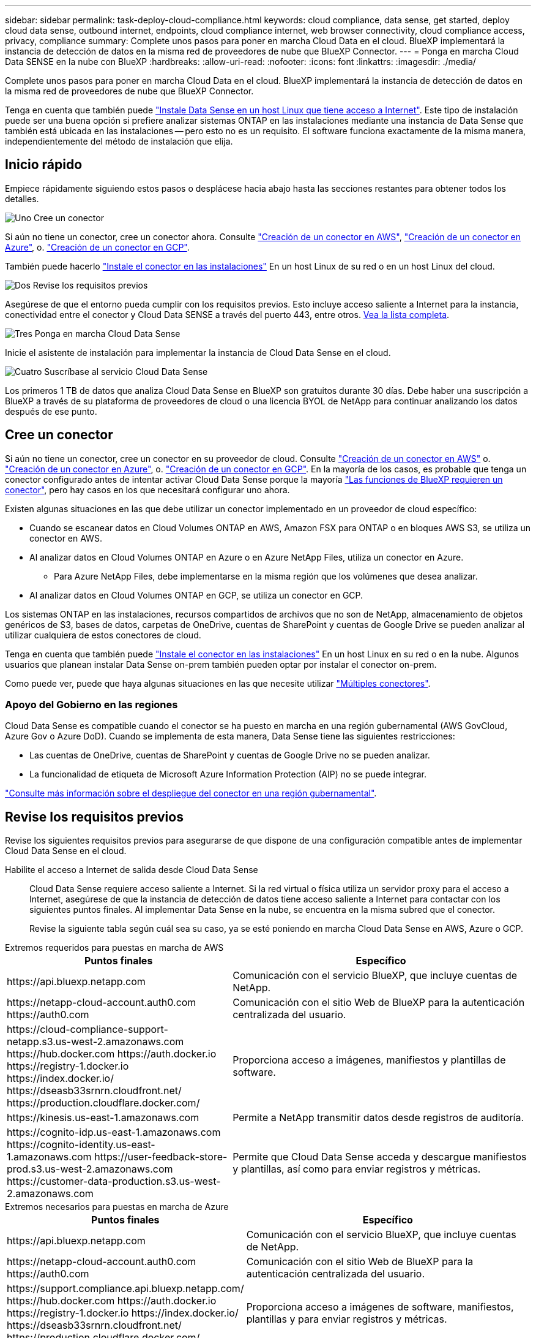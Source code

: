 ---
sidebar: sidebar 
permalink: task-deploy-cloud-compliance.html 
keywords: cloud compliance, data sense, get started, deploy cloud data sense, outbound internet, endpoints, cloud compliance internet, web browser connectivity, cloud compliance access, privacy, compliance 
summary: Complete unos pasos para poner en marcha Cloud Data en el cloud. BlueXP implementará la instancia de detección de datos en la misma red de proveedores de nube que BlueXP Connector. 
---
= Ponga en marcha Cloud Data SENSE en la nube con BlueXP
:hardbreaks:
:allow-uri-read: 
:nofooter: 
:icons: font
:linkattrs: 
:imagesdir: ./media/


[role="lead"]
Complete unos pasos para poner en marcha Cloud Data en el cloud. BlueXP implementará la instancia de detección de datos en la misma red de proveedores de nube que BlueXP Connector.

Tenga en cuenta que también puede link:task-deploy-compliance-onprem.html["Instale Data Sense en un host Linux que tiene acceso a Internet"]. Este tipo de instalación puede ser una buena opción si prefiere analizar sistemas ONTAP en las instalaciones mediante una instancia de Data Sense que también está ubicada en las instalaciones -- pero esto no es un requisito. El software funciona exactamente de la misma manera, independientemente del método de instalación que elija.



== Inicio rápido

Empiece rápidamente siguiendo estos pasos o desplácese hacia abajo hasta las secciones restantes para obtener todos los detalles.

.image:https://raw.githubusercontent.com/NetAppDocs/common/main/media/number-1.png["Uno"] Cree un conector
[role="quick-margin-para"]
Si aún no tiene un conector, cree un conector ahora. Consulte https://docs.netapp.com/us-en/cloud-manager-setup-admin/task-creating-connectors-aws.html["Creación de un conector en AWS"^], https://docs.netapp.com/us-en/cloud-manager-setup-admin/task-creating-connectors-azure.html["Creación de un conector en Azure"^], o. https://docs.netapp.com/us-en/cloud-manager-setup-admin/task-creating-connectors-gcp.html["Creación de un conector en GCP"^].

[role="quick-margin-para"]
También puede hacerlo https://docs.netapp.com/us-en/cloud-manager-setup-admin/task-quick-start-connector-on-prem.html["Instale el conector en las instalaciones"^] En un host Linux de su red o en un host Linux del cloud.

.image:https://raw.githubusercontent.com/NetAppDocs/common/main/media/number-2.png["Dos"] Revise los requisitos previos
[role="quick-margin-para"]
Asegúrese de que el entorno pueda cumplir con los requisitos previos. Esto incluye acceso saliente a Internet para la instancia, conectividad entre el conector y Cloud Data SENSE a través del puerto 443, entre otros. <<Revise los requisitos previos,Vea la lista completa>>.

.image:https://raw.githubusercontent.com/NetAppDocs/common/main/media/number-3.png["Tres"] Ponga en marcha Cloud Data Sense
[role="quick-margin-para"]
Inicie el asistente de instalación para implementar la instancia de Cloud Data Sense en el cloud.

.image:https://raw.githubusercontent.com/NetAppDocs/common/main/media/number-4.png["Cuatro"] Suscríbase al servicio Cloud Data Sense
[role="quick-margin-para"]
Los primeros 1 TB de datos que analiza Cloud Data Sense en BlueXP son gratuitos durante 30 días. Debe haber una suscripción a BlueXP a través de su plataforma de proveedores de cloud o una licencia BYOL de NetApp para continuar analizando los datos después de ese punto.



== Cree un conector

Si aún no tiene un conector, cree un conector en su proveedor de cloud. Consulte https://docs.netapp.com/us-en/cloud-manager-setup-admin/task-creating-connectors-aws.html["Creación de un conector en AWS"^] o. https://docs.netapp.com/us-en/cloud-manager-setup-admin/task-creating-connectors-azure.html["Creación de un conector en Azure"^], o. https://docs.netapp.com/us-en/cloud-manager-setup-admin/task-creating-connectors-gcp.html["Creación de un conector en GCP"^]. En la mayoría de los casos, es probable que tenga un conector configurado antes de intentar activar Cloud Data Sense porque la mayoría https://docs.netapp.com/us-en/cloud-manager-setup-admin/concept-connectors.html#when-a-connector-is-required["Las funciones de BlueXP requieren un conector"], pero hay casos en los que necesitará configurar uno ahora.

Existen algunas situaciones en las que debe utilizar un conector implementado en un proveedor de cloud específico:

* Cuando se escanear datos en Cloud Volumes ONTAP en AWS, Amazon FSX para ONTAP o en bloques AWS S3, se utiliza un conector en AWS.
* Al analizar datos en Cloud Volumes ONTAP en Azure o en Azure NetApp Files, utiliza un conector en Azure.
+
** Para Azure NetApp Files, debe implementarse en la misma región que los volúmenes que desea analizar.


* Al analizar datos en Cloud Volumes ONTAP en GCP, se utiliza un conector en GCP.


Los sistemas ONTAP en las instalaciones, recursos compartidos de archivos que no son de NetApp, almacenamiento de objetos genéricos de S3, bases de datos, carpetas de OneDrive, cuentas de SharePoint y cuentas de Google Drive se pueden analizar al utilizar cualquiera de estos conectores de cloud.

Tenga en cuenta que también puede https://docs.netapp.com/us-en/cloud-manager-setup-admin/task-installing-linux.html["Instale el conector en las instalaciones"^] En un host Linux en su red o en la nube. Algunos usuarios que planean instalar Data Sense on-prem también pueden optar por instalar el conector on-prem.

Como puede ver, puede que haya algunas situaciones en las que necesite utilizar https://docs.netapp.com/us-en/cloud-manager-setup-admin/concept-connectors.html#multiple-connectors["Múltiples conectores"].



=== Apoyo del Gobierno en las regiones

Cloud Data Sense es compatible cuando el conector se ha puesto en marcha en una región gubernamental (AWS GovCloud, Azure Gov o Azure DoD). Cuando se implementa de esta manera, Data Sense tiene las siguientes restricciones:

* Las cuentas de OneDrive, cuentas de SharePoint y cuentas de Google Drive no se pueden analizar.
* La funcionalidad de etiqueta de Microsoft Azure Information Protection (AIP) no se puede integrar.


https://docs.netapp.com/us-en/cloud-manager-setup-admin/task-install-restricted-mode.html["Consulte más información sobre el despliegue del conector en una región gubernamental"^].



== Revise los requisitos previos

Revise los siguientes requisitos previos para asegurarse de que dispone de una configuración compatible antes de implementar Cloud Data Sense en el cloud.

Habilite el acceso a Internet de salida desde Cloud Data Sense:: Cloud Data Sense requiere acceso saliente a Internet. Si la red virtual o física utiliza un servidor proxy para el acceso a Internet, asegúrese de que la instancia de detección de datos tiene acceso saliente a Internet para contactar con los siguientes puntos finales. Al implementar Data Sense en la nube, se encuentra en la misma subred que el conector.
+
--
Revise la siguiente tabla según cuál sea su caso, ya se esté poniendo en marcha Cloud Data Sense en AWS, Azure o GCP.

--


[role="tabbed-block"]
====
.Extremos requeridos para puestas en marcha de AWS
--
[cols="43,57"]
|===
| Puntos finales | Específico 


| \https://api.bluexp.netapp.com | Comunicación con el servicio BlueXP, que incluye cuentas de NetApp. 


| \https://netapp-cloud-account.auth0.com \https://auth0.com | Comunicación con el sitio Web de BlueXP para la autenticación centralizada del usuario. 


| \https://cloud-compliance-support-netapp.s3.us-west-2.amazonaws.com \https://hub.docker.com \https://auth.docker.io \https://registry-1.docker.io \https://index.docker.io/ \https://dseasb33srnrn.cloudfront.net/ \https://production.cloudflare.docker.com/ | Proporciona acceso a imágenes, manifiestos y plantillas de software. 


| \https://kinesis.us-east-1.amazonaws.com | Permite a NetApp transmitir datos desde registros de auditoría. 


| \https://cognito-idp.us-east-1.amazonaws.com \https://cognito-identity.us-east-1.amazonaws.com \https://user-feedback-store-prod.s3.us-west-2.amazonaws.com \https://customer-data-production.s3.us-west-2.amazonaws.com | Permite que Cloud Data Sense acceda y descargue manifiestos y plantillas, así como para enviar registros y métricas. 
|===
--
.Extremos necesarios para puestas en marcha de Azure
--
[cols="43,57"]
|===
| Puntos finales | Específico 


| \https://api.bluexp.netapp.com | Comunicación con el servicio BlueXP, que incluye cuentas de NetApp. 


| \https://netapp-cloud-account.auth0.com \https://auth0.com | Comunicación con el sitio Web de BlueXP para la autenticación centralizada del usuario. 


| \https://support.compliance.api.bluexp.netapp.com/ \https://hub.docker.com \https://auth.docker.io \https://registry-1.docker.io \https://index.docker.io/ \https://dseasb33srnrn.cloudfront.net/ \https://production.cloudflare.docker.com/ | Proporciona acceso a imágenes de software, manifiestos, plantillas y para enviar registros y métricas. 


| \https://support.compliance.api.bluexp.netapp.com/ | Permite a NetApp transmitir datos desde registros de auditoría. 
|===
--
.Extremos necesarios para puestas en marcha de GCP
--
[cols="43,57"]
|===
| Puntos finales | Específico 


| \https://api.bluexp.netapp.com | Comunicación con el servicio BlueXP, que incluye cuentas de NetApp. 


| \https://netapp-cloud-account.auth0.com \https://auth0.com | Comunicación con el sitio Web de BlueXP para la autenticación centralizada del usuario. 


| \https://support.compliance.api.bluexp.netapp.com/ \https://hub.docker.com \https://auth.docker.io \https://registry-1.docker.io \https://index.docker.io/ \https://dseasb33srnrn.cloudfront.net/ \https://production.cloudflare.docker.com/ | Proporciona acceso a imágenes de software, manifiestos, plantillas y para enviar registros y métricas. 


| \https://support.compliance.api.bluexp.netapp.com/ | Permite a NetApp transmitir datos desde registros de auditoría. 
|===
--
====
Asegúrese de que BlueXP tiene los permisos necesarios:: Asegúrese de que BlueXP tiene permisos para implementar recursos y crear grupos de seguridad para la instancia de Cloud Data Sense. Puede encontrar los últimos permisos de BlueXP en https://docs.netapp.com/us-en/cloud-manager-setup-admin/reference-permissions.html["Las políticas proporcionadas por NetApp"^].
Asegúrese de que BlueXP Connector puede acceder a Cloud Data Sense:: Asegure la conectividad entre el conector y la instancia de Cloud Data Sense. El grupo de seguridad del conector debe permitir el tráfico entrante y saliente a través del puerto 443 hacia y desde la instancia de detección de datos. Esta conexión permite la implementación de la instancia de Data Sense y permite ver información en las fichas cumplimiento y Gobierno. Cloud Data Sense es compatible en regiones gubernamentales de AWS y Azure.
+
--
Se requieren reglas adicionales de grupos de seguridad entrantes y salientes para las implementaciones de AWS GovCloud. Consulte https://docs.netapp.com/us-en/cloud-manager-setup-admin/reference-ports-aws.html["Reglas para el conector en AWS"^] para obtener más detalles.

Se requieren reglas adicionales de grupos de seguridad entrantes y salientes para implementaciones gubernamentales de Azure y Azure. Consulte https://docs.netapp.com/us-en/cloud-manager-setup-admin/reference-ports-azure.html["Reglas para Connector en Azure"^] para obtener más detalles.

--
Asegúrese de que puede mantener en funcionamiento Cloud Data Sense:: La instancia de Cloud Data Sense tiene que seguir para poder analizar sus datos de forma continua.
Garantice la conectividad del navegador web con Cloud Data Sense:: Después de habilitar Cloud Data Sense, asegúrese de que los usuarios acceden a la interfaz BlueXP desde un host que tiene una conexión a la instancia de detección de datos.
+
--
La instancia de detección de datos utiliza una dirección IP privada para garantizar que los datos indexados no sean accesibles a Internet. Como resultado, el navegador web que utiliza para acceder a BlueXP debe tener una conexión a esa dirección IP privada. Esa conexión puede provenir de una conexión directa a su proveedor de cloud (por ejemplo, una VPN) o de un host que esté dentro de la misma red que la instancia de Data Sense.

--
Compruebe sus límites de vCPU:: Asegúrese de que el límite de vCPU de su proveedor de cloud permita poner en marcha una instancia con el número necesario de núcleos. Deberá verificar el límite de vCPU para la familia de instancias correspondiente en la región donde se está ejecutando BlueXP. link:concept-cloud-compliance.html#the-cloud-data-sense-instance["Consulte los tipos de instancia necesarios"].
+
--
Consulte los siguientes enlaces para obtener más información sobre los límites de vCPU:

* https://docs.aws.amazon.com/AWSEC2/latest/UserGuide/ec2-resource-limits.html["Documentación de AWS: Cuotas de servicio de Amazon EC2"^]
* https://docs.microsoft.com/en-us/azure/virtual-machines/linux/quotas["Documentación de Azure: Cuotas de vCPU de máquina virtual"^]
* https://cloud.google.com/compute/quotas["Documentación de Google Cloud: Cuotas de recursos"^]


Tenga en cuenta que puede poner en marcha Data Sense en una instancia en entornos de cloud AWS con menos CPU y menos RAM, pero hay limitaciones cuando se utilizan estos sistemas. Consulte link:concept-cloud-compliance.html#using-a-smaller-instance-type["Con un tipo de instancia más pequeño"] para obtener más detalles.

--




== Ponga en marcha el sentido de los datos en el cloud

Siga estos pasos para poner en marcha una instancia de Cloud Data Sense en el cloud. El conector implementará la instancia en la nube y, a continuación, instalará el software Data Sense en esa instancia.

Tenga en cuenta que al implementar Data Sense en un conector BlueXP en un entorno AWS, puede seleccionar el tamaño predeterminado de la instancia o puede seleccionar entre dos tipos más pequeños de instancia. link:concept-cloud-compliance.html#using-a-smaller-instance-type["Vea los tipos de instancia y las limitaciones disponibles"].

[role="tabbed-block"]
====
.Implemente en AWS
--
.Pasos
. En el menú de navegación izquierdo de BlueXP, haga clic en *Gobierno > Clasificación*.
+
image:screenshot_cloud_compliance_deploy_start.png["Captura de pantalla de selección del botón para activar la detección de datos."]

. Haga clic en *Activar detección de datos*.
+
image:screenshot_cloud_compliance_deploy_cloud_aws.png["Una captura de pantalla de cómo seleccionar el botón para implementar Data Sense en el cloud."]

. En la página _Installation_, haga clic en *deploy > Deploy* para utilizar el tamaño de instancia "grande" e iniciar el asistente de implementación de la nube.
+
También puede hacer clic en *desplegar > Configuración* para elegir entre dos tipos de instancia más pequeños si no tiene muchos datos para escanear. Esto puede suponer un ahorro en costes del cloud cuando se utiliza una instancia más pequeña. A continuación se muestra un tamaño de recurso "mediano".

+
A continuación, haga clic en *implementar* para iniciar el asistente de implementación de la nube.

+
image:screenshot_cloud_deploy_resource_size.png["Captura de pantalla de la página de implementación para elegir el tamaño de la instancia en la que se desplegará Data Sense."]

. El asistente muestra el progreso a medida que avanza por los pasos de implementación. Se detendrá y pedirá información si se produce algún problema.
+
image:screenshot_cloud_compliance_wizard_start.png["Captura de pantalla del asistente de detección de datos para implementar una nueva instancia."]

. Cuando se despliegue la instancia y se instale Data Sense, haga clic en *continuar con la configuración* para ir a la página _Configuration_.


--
.Implemente en Azure
--
.Pasos
. En el menú de navegación izquierdo de BlueXP, haga clic en *Gobierno > Clasificación*.
. Haga clic en *Activar detección de datos*.
+
image:screenshot_cloud_compliance_deploy_start.png["Captura de pantalla de selección del botón para activar la detección de datos."]

. Haga clic en *desplegar* para iniciar el asistente de implementación de la nube.
+
image:screenshot_cloud_compliance_deploy_cloud.png["Una captura de pantalla de cómo seleccionar el botón para implementar Data Sense en el cloud."]

. El asistente muestra el progreso a medida que avanza por los pasos de implementación. Se detendrá y pedirá información si se produce algún problema.
+
image:screenshot_cloud_compliance_wizard_start.png["Captura de pantalla del asistente de detección de datos para implementar una nueva instancia."]

. Cuando se despliegue la instancia y se instale Data Sense, haga clic en *continuar con la configuración* para ir a la página _Configuration_.


--
.Realice puestas en marcha en Google Cloud
--
.Pasos
. En el menú de navegación izquierdo de BlueXP, haga clic en *Gobierno > Clasificación*.
. Haga clic en *Activar detección de datos*.
+
image:screenshot_cloud_compliance_deploy_start.png["Captura de pantalla de selección del botón para activar la detección de datos."]

. Haga clic en *desplegar* para iniciar el asistente de implementación de la nube.
+
image:screenshot_cloud_compliance_deploy_cloud.png["Una captura de pantalla de cómo seleccionar el botón para implementar Data Sense en el cloud."]

. El asistente muestra el progreso a medida que avanza por los pasos de implementación. Se detendrá y pedirá información si se produce algún problema.
+
image:screenshot_cloud_compliance_wizard_start.png["Captura de pantalla del asistente de detección de datos para implementar una nueva instancia."]

. Cuando se despliegue la instancia y se instale Data Sense, haga clic en *continuar con la configuración* para ir a la página _Configuration_.


--
====
.Resultado
BlueXP pone en marcha la instancia de Cloud Data Sense en su proveedor de cloud.

Las actualizaciones al conector BlueXP y al software de detección de datos se automatizan siempre que las instancias tengan conexión a Internet.

.El futuro
En la página Configuración puede seleccionar los orígenes de datos que desea analizar.

También puede hacerlo link:task-licensing-datasense.html["Configure la licencia de Cloud Data Sense"] en este momento. No se le cobrará hasta que finalice su prueba gratuita de 30 días.
